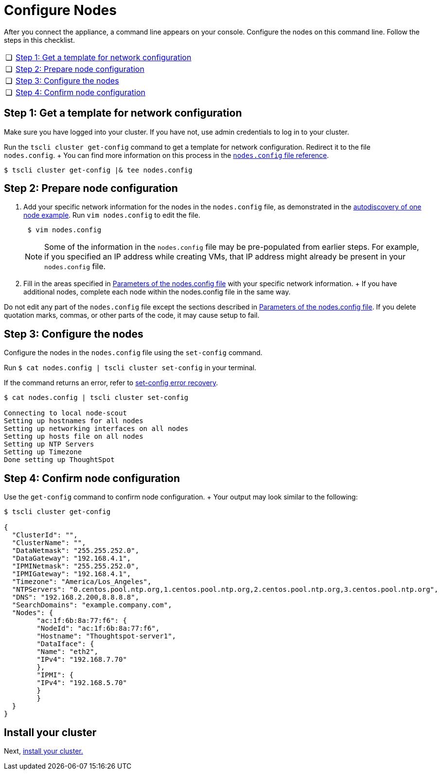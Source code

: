 = Configure Nodes
:last_updated: 3/3/2020
:permalink: /:collection/:path.html
:sidebar: mydoc_sidebar
:summary: Configure ThoughtSpot nodes on your Dell appliance.

After you connect the appliance, a command line appears on your console.
Configure the nodes on this command line.
Follow the steps in this checklist.

[cols="5,95",frame=none,grid=none]
|===
| &#10063;
| <<node-step-1,Step 1: Get a template for network configuration>>

| &#10063;
| <<node-step-2,Step 2: Prepare node configuration>>

| &#10063;
| <<node-step-3,Step 3: Configure the nodes>>

| &#10063;
| <<node-step-4,Step 4: Confirm node configuration>>
|===

[#node-step-1]
== Step 1: Get a template for network configuration

Make sure you have logged into your cluster.
If you have not, use admin credentials to log in to your cluster.

Run the `tscli cluster get-config` command to get a template for network configuration.
Redirect it to the file `nodes.config`.
+ You can find more information on this process in the xref:/appliance/hardware/nodesconfig-example.adoc[`nodes.config` file reference].

 $ tscli cluster get-config |& tee nodes.config

[#node-step-2]
== Step 2: Prepare node configuration

. Add your specific network information for the nodes in the `nodes.config` file, as demonstrated in the xref:/appliance/hardware/nodesconfig-example.adoc#autodiscovery-of-one-node-example[autodiscovery of one node example].
Run `vim nodes.config` to edit the file.
+
----
 $ vim nodes.config
----
+
NOTE: Some of the information in the `nodes.config` file may be pre-populated from earlier steps.
For example, if you specified an IP address while creating VMs, that IP address might already be present in your `nodes.config` file.

. Fill in the areas specified in xref:/appliance/hardware/parameters-nodesconfig.adoc[Parameters of the nodes.config file] with your specific network information.
+ If you have additional nodes, complete each node within the nodes.config file in the same way.

Do not edit any part of the `nodes.config` file except the sections described in xref:/appliance/hardware/parameters-nodesconfig.adoc[Parameters of the nodes.config file].
If you delete quotation marks, commas, or other parts of the code, it may cause setup to fail.

[#node-step-3]
== Step 3: Configure the nodes

Configure the nodes in the `nodes.config` file using the `set-config` command.

Run `$ cat nodes.config | tscli cluster set-config` in your terminal.

If the command returns an error, refer to xref:/appliance/hardware/install-cluster-dell#set-config-error-recovery[set-config error recovery].

[source,console]
----
$ cat nodes.config | tscli cluster set-config

Connecting to local node-scout
Setting up hostnames for all nodes
Setting up networking interfaces on all nodes
Setting up hosts file on all nodes
Setting up NTP Servers
Setting up Timezone
Done setting up ThoughtSpot
----

[#node-step-4]
== Step 4: Confirm node configuration

Use the `get-config` command to confirm node configuration.
+ Your output may look similar to the following:

[source,console]
----
$ tscli cluster get-config

{
  "ClusterId": "",
  "ClusterName": "",
  "DataNetmask": "255.255.252.0",
  "DataGateway": "192.168.4.1",
  "IPMINetmask": "255.255.252.0",
  "IPMIGateway": "192.168.4.1",
  "Timezone": "America/Los_Angeles",
  "NTPServers": "0.centos.pool.ntp.org,1.centos.pool.ntp.org,2.centos.pool.ntp.org,3.centos.pool.ntp.org",
  "DNS": "192.168.2.200,8.8.8.8",
  "SearchDomains": "example.company.com",
  "Nodes": {
	"ac:1f:6b:8a:77:f6": {
  	"NodeId": "ac:1f:6b:8a:77:f6",
  	"Hostname": "Thoughtspot-server1",
  	"DataIface": {
    	"Name": "eth2",
    	"IPv4": "192.168.7.70"
  	},
  	"IPMI": {
    	"IPv4": "192.168.5.70"
  	}
	}
  }
}
----

== Install your cluster

Next, xref:/appliance/hardware/install-cluster-dell.adoc[install your cluster.]
